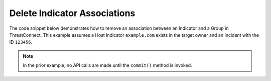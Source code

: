 Delete Indicator Associations
"""""""""""""""""""""""""""""

The code snippet below demonstrates how to remove an association between an Indicator and a Group in ThreatConnect. This example assumes a Host Indicator ``example.com`` exists in the target owner and an Incident with the ID ``123456``.

.. code-block:: python
    :emphasize-lines: 1,27-28,30-31,33-34,36-37

    from threatconnect.Config.ResourceType import ResourceType

    # replace the line below with the standard, TC script heading described here:
    # https://docs.threatconnect.com/en/latest/python/quick_start.html#standard-script-heading
    ...

    tc = ThreatConnect(api_access_id, api_secret_key, api_default_org, api_base_url)

    # instantiate Indicators object
    indicators = tc.indicators()

    # define variables
    host_name = 'example.com'
    incident_id = 123456

    # set a filter to retrieve a specific host indicator: example.com
    filter1 = indicators.add_filter()
    filter1.add_indicator(host_name)

    try:
        # retrieve the Indicators
        indicators.retrieve()
    except RuntimeError as e:
        print('Error: {0}'.format(e))
        sys.exit(1)

    # iterate through the Indicators
    for indicator in indicators:
        print(indicator.indicator)

        # remove the association between this indicator and the incident
        indicator.disassociate_group(ResourceType.INCIDENTS, incident_id)

        # commit the changes to ThreatConnect
        indicator.commit()

.. note:: In the prior example, no API calls are made until the ``commit()`` method is invoked.
